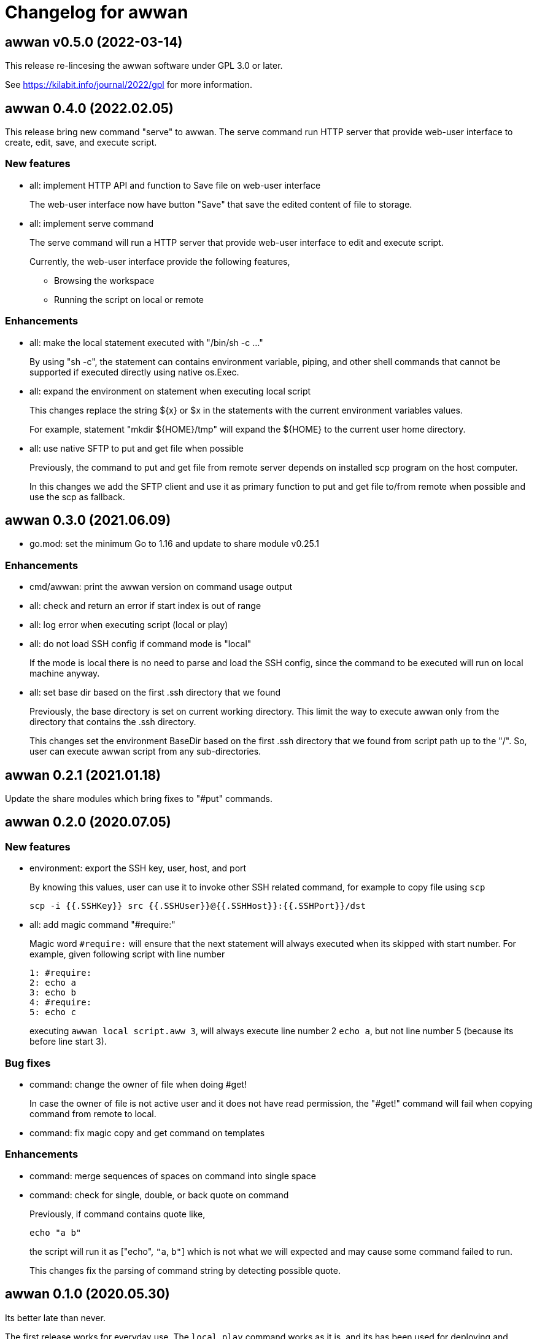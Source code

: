 // SPDX-FileCopyrightText: 2019 M. Shulhan <ms@kilabit.info>
// SPDX-License-Identifier: GPL-3.0-or-later
= Changelog for awwan

== awwan v0.5.0 (2022-03-14)

This release re-lincesing the awwan software under GPL 3.0 or later.

See https://kilabit.info/journal/2022/gpl for more information.


==  awwan 0.4.0 (2022.02.05)

This release bring new command "serve" to awwan.
The serve command run HTTP server that provide web-user interface to create,
edit, save, and execute script.

===  New features

*  all: implement HTTP API and function to Save file on web-user interface
+
The web-user interface now have button "Save" that save the edited
content of file to storage.

*  all: implement serve command
+
--
The serve command will run a HTTP server that provide web-user interface
to edit and execute script.

Currently, the web-user interface provide the following features,

* Browsing the workspace
* Running the script on local or remote
--

=== Enhancements

*  all: make the local statement executed with "/bin/sh -c ..."
+
By using "sh -c", the statement can contains environment variable,
piping, and other shell commands that cannot be supported if executed
directly using native os.Exec.

*  all: expand the environment on statement when executing local script
+
This changes replace the string ${x} or $x in the statements with the
current environment variables values.
+
For example, statement "mkdir ${HOME}/tmp" will expand the ${HOME} to
the current user home directory.

*  all: use native SFTP to put and get file when possible
+
Previously, the command to put and get file from remote server depends
on installed scp program on the host computer.
+
In this changes we add the SFTP client and use it as primary function
to put and get file to/from remote when possible and use the scp as
fallback.


==  awwan 0.3.0 (2021.06.09)

* go.mod: set the minimum Go to 1.16 and update to share module v0.25.1

=== Enhancements

* cmd/awwan: print the awwan version on command usage output

* all: check and return an error if start index is out of range

* all: log error when executing script (local or play)

* all: do not load SSH config if command mode is "local"
+
If the mode is local there is no need to parse and load the SSH config,
since the command to be executed will run on local machine anyway.

* all: set base dir based on the first .ssh directory that we found
+
Previously, the base directory is set on current working directory.
This limit the way to execute awwan only from the directory
that contains the .ssh directory.
+
This changes set the environment BaseDir based on the first .ssh
directory that we found from script path up to the "/".  So, user can
execute awwan script from any sub-directories.


==  awwan 0.2.1 (2021.01.18)

Update the share modules which bring fixes to "#put" commands.


==  awwan 0.2.0 (2020.07.05)

===  New features

*  environment: export the SSH key, user, host, and port
+
--
By knowing this values, user can use it to invoke other SSH related
command, for example to copy file using `scp`

  scp -i {{.SSHKey}} src {{.SSHUser}}@{{.SSHHost}}:{{.SSHPort}}/dst
--

*  all: add magic command "#require:"
+
--
Magic word `#require:` will ensure that the next statement will always
executed when its skipped with start number.
For example, given following script with line number

----
1: #require:
2: echo a
3: echo b
4: #require:
5: echo c
----

executing `awwan local script.aww 3`, will always execute line
number 2 `echo a`, but not line number 5 (because its before line start 3).
--

===  Bug fixes

*  command: change the owner of file when doing #get!
+
In case the owner of file is not active user and it does not have
read permission, the "#get!" command will fail when copying command
from remote to local.

*  command: fix magic copy and get command on templates

===  Enhancements

*  command: merge sequences of spaces on command into single space

*  command: check for single, double, or back quote on command
+
--
Previously, if command contains quote like,

	echo "a b"

the script will run it as ["echo", `"a`, `b"`] which is not what we
will expected and may cause some command failed to run.

This changes fix the parsing of command string by detecting possible
quote.
--

==  awwan 0.1.0 (2020.05.30)

Its better late than never.

The first release works for everyday use.
The `local`, `play` command works as it is, and its has been used for
deploying and managing postfix, dovecot, haproxy, and my personal server and
services at kilabit.info.
Also it has been used to deploy Go microservices using Kubernetes using
combination of `gcloud` and `kubectl`.
